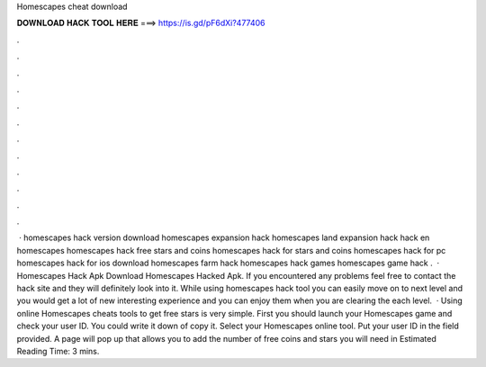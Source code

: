 Homescapes cheat download

𝐃𝐎𝐖𝐍𝐋𝐎𝐀𝐃 𝐇𝐀𝐂𝐊 𝐓𝐎𝐎𝐋 𝐇𝐄𝐑𝐄 ===> https://is.gd/pF6dXi?477406

.

.

.

.

.

.

.

.

.

.

.

.

 · homescapes hack version download homescapes expansion hack homescapes land expansion hack hack en homescapes homescapes hack free stars and coins homescapes hack for stars and coins homescapes hack for pc homescapes hack for ios download homescapes farm hack homescapes hack games homescapes game hack .  · Homescapes Hack Apk Download Homescapes Hacked Apk. If you encountered any problems feel free to contact the hack site and they will definitely look into it. While using homescapes hack tool you can easily move on to next level and you would get a lot of new interesting experience and you can enjoy them when you are clearing the each level.  · Using online Homescapes cheats tools to get free stars is very simple. First you should launch your Homescapes game and check your user ID. You could write it down of copy it. Select your Homescapes online tool. Put your user ID in the field provided. A page will pop up that allows you to add the number of free coins and stars you will need in Estimated Reading Time: 3 mins.